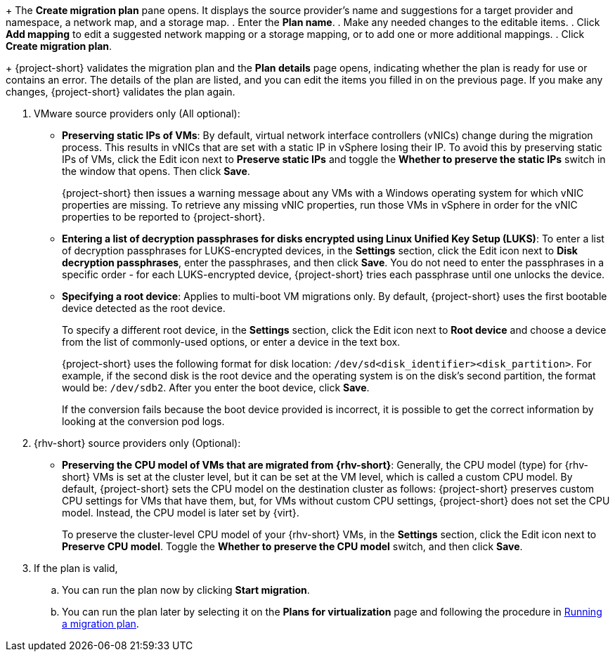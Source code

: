 // * documentation/doc-Migration_Toolkit_for_Virtualization/master.adoc

:_mod-docs-content-type: PROCEDURE
[id="creating-migration-plan-2-6-3_{context}"]
ifdef::provider[]
= Creating a migration plan starting with a source provider

You can create a migration plan based on a source provider, starting on the *Plans for virtualization* page. Note the specific options for migrations from VMware or {rhv-short} providers.

.Procedure

. In the {ocp} web console, click *Plans for virtualization* and then click *Create Plan*.
+
The *Create migration plan* wizard opens to the *Select source provider* interface.
. Select the source provider of the VMs you want to migrate.
+
The *Select virtual machines* interface opens.
. Select the VMs you want to migrate and click *Next*.
endif::[]

ifdef::vms[]
= Creating a migration plan starting with specific VMs

You can create a migration plan based on specific VMs, starting on the *Providers for virtualization* page. Note the specific options for migrations from VMware or {rhv-short} providers.

.Procedure

. In the {ocp} web console, click *Providers for virtualization*.
. In the row of the appropriate source provider, click *VMs*.
+
The *Virtual Machines* tab opens.
. Select the VMs you want to migrate and click *Create migration plan*.
endif::[]
+
The *Create migration plan* pane opens. It displays the source provider's name and suggestions for a target provider and namespace, a network map, and a storage map.
. Enter the *Plan name*.
. Make any needed changes to the editable items.
. Click *Add mapping* to edit a suggested network mapping or a storage mapping, or to add one or more additional mappings.
. Click *Create migration plan*.
+
{project-short} validates the migration plan and the *Plan details* page opens, indicating whether the plan is ready for use or contains an error. The details of the plan are listed, and you can edit the items you filled in on the previous page. If you make any changes, {project-short} validates the plan again.

. VMware source providers only (All optional):

* *Preserving static IPs of VMs*: By default, virtual network interface controllers (vNICs) change during the migration process. This results in vNICs that are set with a static IP in vSphere losing their IP. To avoid this by preserving static IPs of VMs, click the Edit icon next to *Preserve static IPs* and toggle the *Whether to preserve the static IPs* switch in the window that opens. Then click *Save*.
+
{project-short} then issues a warning message about any VMs with a Windows operating system for which vNIC properties are missing. To retrieve any missing vNIC properties, run those VMs in vSphere in order for the vNIC properties to be reported to {project-short}.

* *Entering a list of decryption passphrases for disks encrypted using Linux Unified Key Setup (LUKS)*: To enter a list of decryption passphrases for LUKS-encrypted devices, in the *Settings* section, click the Edit icon next to *Disk decryption passphrases*, enter the passphrases, and then click *Save*. You do not need to enter the passphrases in a specific order - for each LUKS-encrypted device, {project-short} tries each passphrase until one unlocks the device.

* *Specifying a root device*: Applies to multi-boot VM migrations only. By default, {project-short} uses the first bootable device detected as the root device.
+
To specify a different root device, in the *Settings* section, click the Edit icon next to *Root device* and choose a device from the list of commonly-used options, or enter a device in the text box.
+
{project-short} uses the following format for disk location: `/dev/sd<disk_identifier><disk_partition>`. For example, if the second disk is the root device and the operating system is on the disk's second partition, the format would be: `/dev/sdb2`. After you enter the boot device, click *Save*.
+
If the conversion fails because the boot device provided is incorrect, it is possible to get the correct information by looking at the conversion pod logs.

. {rhv-short} source providers only (Optional):

* *Preserving the CPU model of VMs that are migrated from {rhv-short}*: Generally, the CPU model (type) for {rhv-short} VMs is set at the cluster level, but it can be set at the VM level, which is called a custom CPU model.
By default, {project-short} sets the CPU model on the destination cluster as follows: {project-short} preserves custom CPU settings for VMs that have them, but, for VMs without custom CPU settings, {project-short} does not set the CPU model. Instead, the CPU model is later set by {virt}.
+
To preserve the cluster-level CPU model of your {rhv-short} VMs, in the *Settings* section, click the Edit icon next to *Preserve CPU model*. Toggle the *Whether to preserve the CPU model* switch, and then click *Save*.

. If the plan is valid,
.. You can run the plan now by clicking *Start migration*.
.. You can run the plan later by selecting it on the *Plans for virtualization* page and following the procedure in xref:running-migration-plan_mtv[Running a migration plan].
